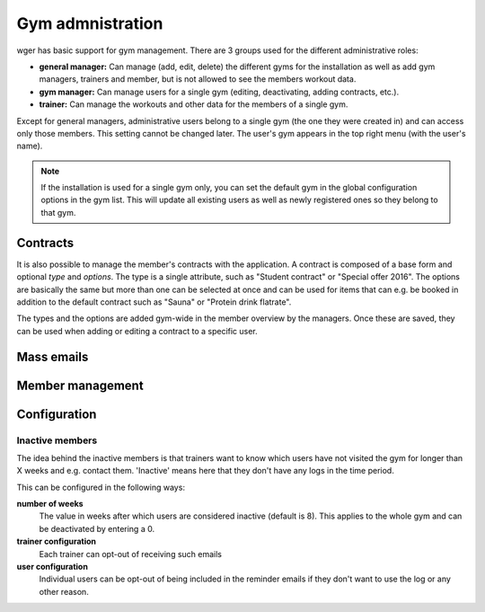 .. _gym:

Gym admnistration
=================

wger has basic support for gym management. There are 3 groups used for the
different administrative roles:

* **general manager:** Can manage (add, edit, delete) the different gyms for the
  installation as well as add gym managers, trainers and member, but is not
  allowed to see the members workout data.
* **gym manager:** Can manage users for a single gym (editing, deactivating,
  adding contracts, etc.).
* **trainer:** Can manage the workouts and other data for the members of a
  single gym.

Except for general managers, administrative users belong to a single gym (the
one they were created in) and can access only those members. This setting cannot
be changed later. The user's gym appears in the top right menu (with the
user's name).

.. note:: If the installation is used for a single gym only, you can set the
    default gym in the global configuration options in the gym list. This will
    update all existing users as well as newly registered ones so they belong
    to that gym.

Contracts
---------

It is also possible to manage the member's contracts with the application. A
contract is composed of a base form and optional *type* and *options*. The type
is a single attribute, such as "Student contract" or "Special offer 2016". The
options are basically the same but more than one can be selected at once and
can be used for items that can e.g. be booked in addition to the default
contract such as "Sauna" or "Protein drink flatrate".

The types and the options are added gym-wide in the member overview by the
managers. Once these are saved, they can be used when adding or editing a
contract to a specific user.


Mass emails
-----------


Member management
-----------------





Configuration
-------------

Inactive members
~~~~~~~~~~~~~~~~
The idea behind the inactive members is that trainers want to know which users
have not visited the gym for longer than X weeks and e.g. contact them.
'Inactive' means here that they don't have any logs in the time period.

This can be configured in the following ways:

**number of weeks**
  The value in weeks after which users are considered inactive (default is 8).
  This applies to the whole gym and can be deactivated by entering a 0.

**trainer configuration**
  Each trainer can opt-out of receiving such emails

**user configuration**
  Individual users can be opt-out of being included in the reminder emails if
  they don't want to use the log or any other reason.

